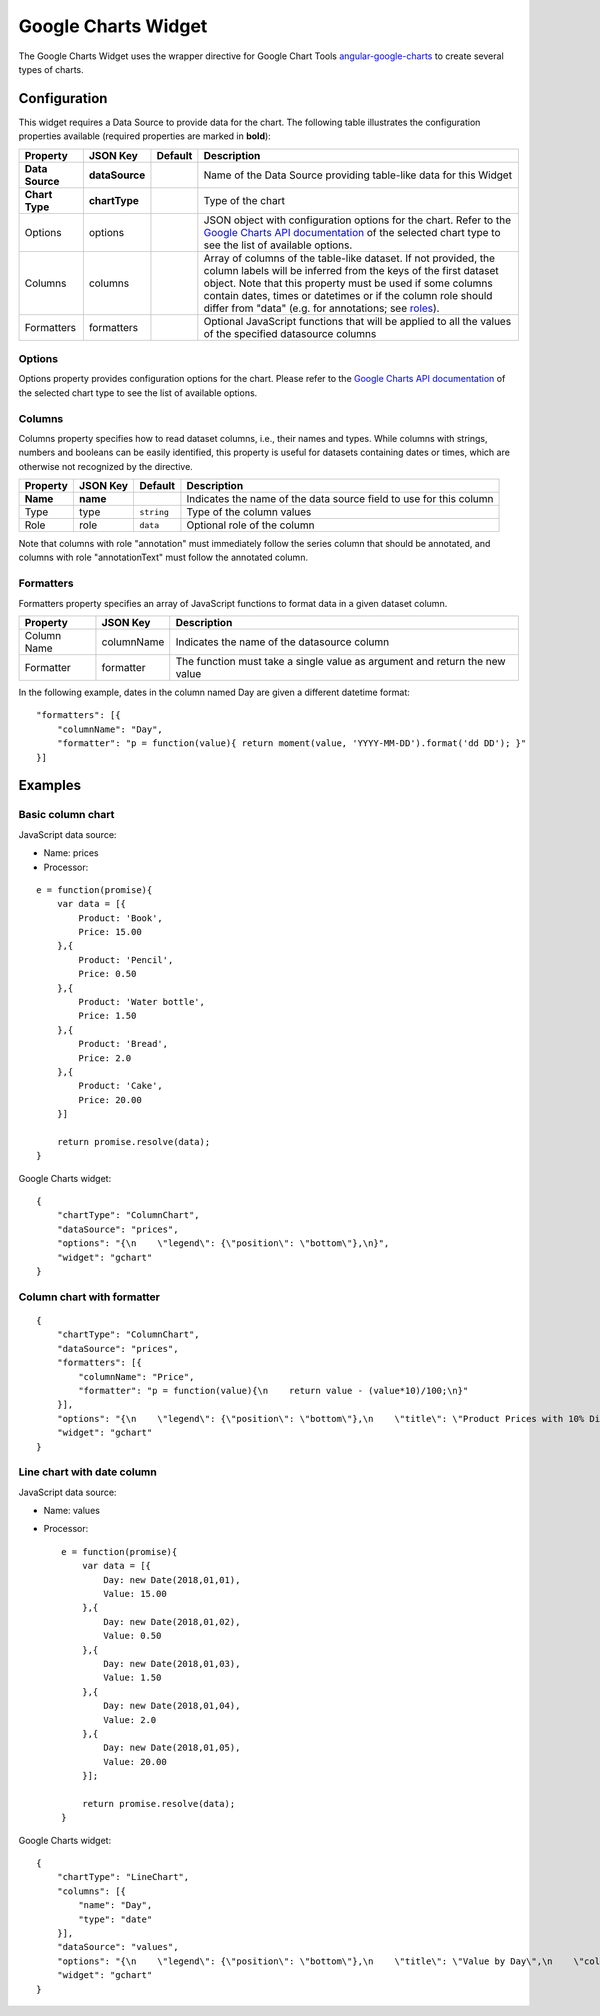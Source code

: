 Google Charts Widget
====================

The Google Charts Widget uses the wrapper directive for Google Chart Tools `angular-google-charts <http://angular-google-chart.github.io/angular-google-chart/>`_ to create several types of charts.

Configuration
-------------

This widget requires a Data Source to provide data for the chart. The following table illustrates the configuration properties available (required properties are marked in **bold**):

=============== ================ ========= =================
Property        JSON Key         Default   Description
=============== ================ ========= =================
**Data Source** **dataSource**             Name of the Data Source providing table-like data for this Widget
**Chart Type**  **chartType**              Type of the chart
Options         options                    JSON object with configuration options for the chart. Refer to the `Google Charts API documentation`_ of the selected chart type to see the list of available options.
Columns         columns                    Array of columns of the table-like dataset. If not provided, the column labels will be inferred from the keys of the first dataset object. Note that this property must be used if some columns contain dates, times or datetimes or if the column role should differ from "data" (e.g. for annotations; see `roles`_).
Formatters      formatters                 Optional JavaScript functions that will be applied to all the values of the specified datasource columns
=============== ================ ========= =================

Options
*******

Options property provides configuration options for the chart. Please refer to the `Google Charts API documentation <https://developers.google.com/chart/interactive/docs/gallery>`_ of the selected chart type to see the list of available options.

Columns
*******

Columns property specifies how to read dataset columns, i.e., their names and types. While columns with strings, numbers and booleans can be easily identified, this property is useful for datasets containing dates or times, which are otherwise not recognized by the directive.

======== ======== ========== =========================
Property JSON Key Default    Description
======== ======== ========== =========================
**Name** **name**            Indicates the name of the data source field to use for this column
Type     type     ``string`` Type of the column values
Role     role     ``data``   Optional role of the column
======== ======== ========== =========================

Note that columns with role "annotation" must immediately follow the series column that should be annotated, and columns with role "annotationText" must follow the annotated column.

Formatters
**********

Formatters property specifies an array of JavaScript functions to format data in a given dataset column.

=========== ========== =========================
Property    JSON Key   Description
=========== ========== =========================
Column Name columnName Indicates the name of the datasource column
Formatter   formatter  The function must take a single value as argument and return the new value
=========== ========== =========================

In the following example, dates in the column named Day are given a different datetime format:

::

  "formatters": [{
      "columnName": "Day",
      "formatter": "p = function(value){ return moment(value, 'YYYY-MM-DD').format('dd DD'); }"
  }]

Examples
--------

Basic column chart
******************

JavaScript data source:

- Name: prices
- Processor:

::

  e = function(promise){
      var data = [{
          Product: 'Book',
          Price: 15.00
      },{
          Product: 'Pencil',
          Price: 0.50
      },{
          Product: 'Water bottle',
          Price: 1.50
      },{
          Product: 'Bread',
          Price: 2.0
      },{
          Product: 'Cake',
          Price: 20.00
      }]

      return promise.resolve(data);
  }

Google Charts widget:

::

  {
      "chartType": "ColumnChart",
      "dataSource": "prices",
      "options": "{\n    \"legend\": {\"position\": \"bottom\"},\n}",
      "widget": "gchart"
  }

Column chart with formatter
***************************

::

  {
      "chartType": "ColumnChart",
      "dataSource": "prices",
      "formatters": [{
          "columnName": "Price",
          "formatter": "p = function(value){\n    return value - (value*10)/100;\n}"
      }],
      "options": "{\n    \"legend\": {\"position\": \"bottom\"},\n    \"title\": \"Product Prices with 10% Discount\",\n    \"colors\": [\"#ff00ee\"],\n}",
      "widget": "gchart"
  }

Line chart with date column
***************************

JavaScript data source:

- Name: values
- Processor:

  ::
  
    e = function(promise){
        var data = [{
            Day: new Date(2018,01,01),
            Value: 15.00
        },{
            Day: new Date(2018,01,02),
            Value: 0.50
        },{
            Day: new Date(2018,01,03),
            Value: 1.50
        },{
            Day: new Date(2018,01,04),
            Value: 2.0
        },{
            Day: new Date(2018,01,05),
            Value: 20.00
        }];

        return promise.resolve(data);
    }

Google Charts widget:

::

  {
      "chartType": "LineChart",
      "columns": [{
          "name": "Day",
          "type": "date"
      }],
      "dataSource": "values",
      "options": "{\n    \"legend\": {\"position\": \"bottom\"},\n    \"title\": \"Value by Day\",\n    \"colors\": [\"#ff00ee\"],\n}",
      "widget": "gchart"
  }

.. _Google Charts API documentation: https://developers.google.com/chart/interactive/docs/gallery
.. _roles: https://developers.google.com/chart/interactive/docs/roles
